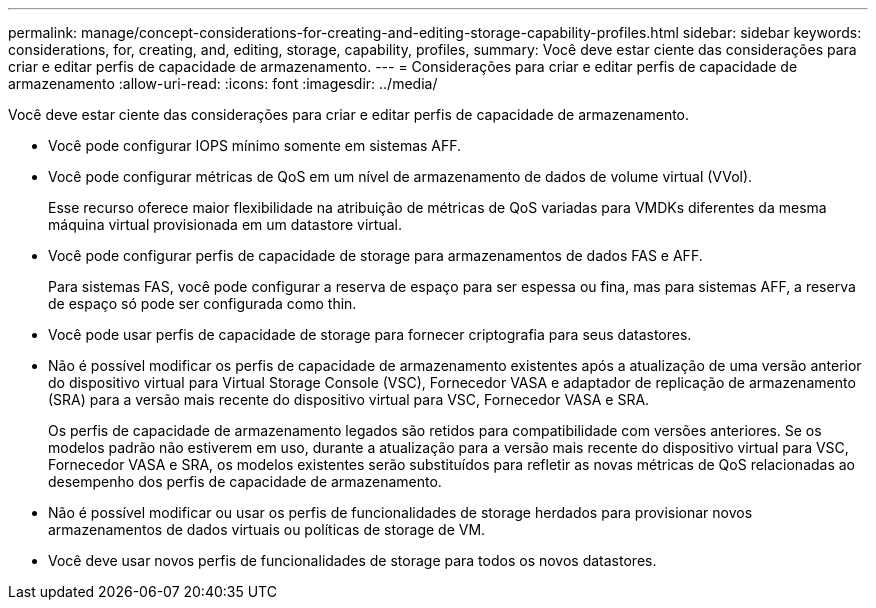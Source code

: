 ---
permalink: manage/concept-considerations-for-creating-and-editing-storage-capability-profiles.html 
sidebar: sidebar 
keywords: considerations, for, creating, and, editing, storage, capability, profiles, 
summary: Você deve estar ciente das considerações para criar e editar perfis de capacidade de armazenamento. 
---
= Considerações para criar e editar perfis de capacidade de armazenamento
:allow-uri-read: 
:icons: font
:imagesdir: ../media/


[role="lead"]
Você deve estar ciente das considerações para criar e editar perfis de capacidade de armazenamento.

* Você pode configurar IOPS mínimo somente em sistemas AFF.
* Você pode configurar métricas de QoS em um nível de armazenamento de dados de volume virtual (VVol).
+
Esse recurso oferece maior flexibilidade na atribuição de métricas de QoS variadas para VMDKs diferentes da mesma máquina virtual provisionada em um datastore virtual.

* Você pode configurar perfis de capacidade de storage para armazenamentos de dados FAS e AFF.
+
Para sistemas FAS, você pode configurar a reserva de espaço para ser espessa ou fina, mas para sistemas AFF, a reserva de espaço só pode ser configurada como thin.

* Você pode usar perfis de capacidade de storage para fornecer criptografia para seus datastores.
* Não é possível modificar os perfis de capacidade de armazenamento existentes após a atualização de uma versão anterior do dispositivo virtual para Virtual Storage Console (VSC), Fornecedor VASA e adaptador de replicação de armazenamento (SRA) para a versão mais recente do dispositivo virtual para VSC, Fornecedor VASA e SRA.
+
Os perfis de capacidade de armazenamento legados são retidos para compatibilidade com versões anteriores. Se os modelos padrão não estiverem em uso, durante a atualização para a versão mais recente do dispositivo virtual para VSC, Fornecedor VASA e SRA, os modelos existentes serão substituídos para refletir as novas métricas de QoS relacionadas ao desempenho dos perfis de capacidade de armazenamento.

* Não é possível modificar ou usar os perfis de funcionalidades de storage herdados para provisionar novos armazenamentos de dados virtuais ou políticas de storage de VM.
* Você deve usar novos perfis de funcionalidades de storage para todos os novos datastores.

